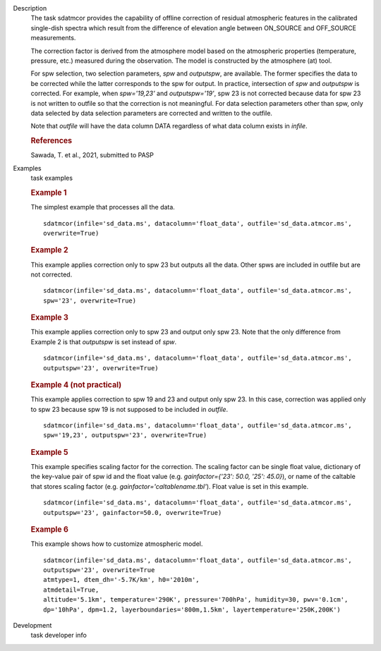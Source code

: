 
.. _Description:

Description
   The task sdatmcor provides the capability of offline correction of
   residual atmospheric features in the calibrated single-dish spectra
   which result from the difference of elevation angle between ON_SOURCE
   and OFF_SOURCE measurements.

   The correction factor is derived from the atmosphere model based on
   the atmospheric properties (temperature, pressure, etc.) measured
   during the observation. The model is constructed by the atmosphere
   (at) tool.

   For spw selection, two selection parameters, *spw* and *outputspw*,
   are available. The former specifies the data to be
   corrected while the latter corresponds to the spw for output.
   In practice, intersection of *spw* and *outputspw* is corrected.
   For example, when `spw='19,23'` and `outputspw='19'`, spw 23 is not
   corrected because data for spw 23 is not written to outfile so
   that the correction is not meaningful.
   For data selection parameters other than spw, only data selected
   by data selection parameters are corrected and written to the outfile.

   Note that *outfile* will have the data column DATA regardless of
   what data column exists in *infile*.



   .. rubric:: References


   | Sawada, T. et al., 2021, submitted to PASP



.. _Examples:

Examples
   task examples

   .. rubric::   Example 1

   The simplest example that processes all the data.

   ::

      sdatmcor(infile='sd_data.ms', datacolumn='float_data', outfile='sd_data.atmcor.ms',
      overwrite=True)


   .. rubric::   Example 2

   This example applies correction only to spw 23 but outputs all the data. Other spws are
   included in outfile but are not corrected.

   ::

      sdatmcor(infile='sd_data.ms', datacolumn='float_data', outfile='sd_data.atmcor.ms',
      spw='23', overwrite=True)


   .. rubric::   Example 3

   This example applies correction only to spw 23 and output only spw 23. Note that the
   only difference from Example 2 is that *outputspw* is set instead of *spw*.

   ::

      sdatmcor(infile='sd_data.ms', datacolumn='float_data', outfile='sd_data.atmcor.ms',
      outputspw='23', overwrite=True)


   .. rubric::   Example 4 (not practical)

   This example applies correction to spw 19 and 23 and output only spw 23. In this case,
   correction was applied only to spw 23 because spw 19 is not supposed to be included in
   *outfile*.

   ::

      sdatmcor(infile='sd_data.ms', datacolumn='float_data', outfile='sd_data.atmcor.ms',
      spw='19,23', outputspw='23', overwrite=True)


   .. rubric::   Example 5

   This example specifies scaling factor for the correction. The scaling factor can be
   single float value, dictionary of the key-value pair of spw id and the float value
   (e.g. *gainfactor={'23': 50.0, '25': 45.0}*), or name of the caltable that stores
   scaling factor (e.g. *gainfactor='caltablename.tbl'*). Float value is set in this
   example.

   ::

      sdatmcor(infile='sd_data.ms', datacolumn='float_data', outfile='sd_data.atmcor.ms',
      outputspw='23', gainfactor=50.0, overwrite=True)


   .. rubric::   Example 6

   This example shows how to customize atmospheric model.

   ::

      sdatmcor(infile='sd_data.ms', datacolumn='float_data', outfile='sd_data.atmcor.ms',
      outputspw='23', overwrite=True
      atmtype=1, dtem_dh='-5.7K/km', h0='2010m',
      atmdetail=True,
      altitude='5.1km', temperature='290K', pressure='700hPa', humidity=30, pwv='0.1cm',
      dp='10hPa', dpm=1.2, layerboundaries='800m,1.5km', layertemperature='250K,200K')



.. _Development:

Development
   task developer info

